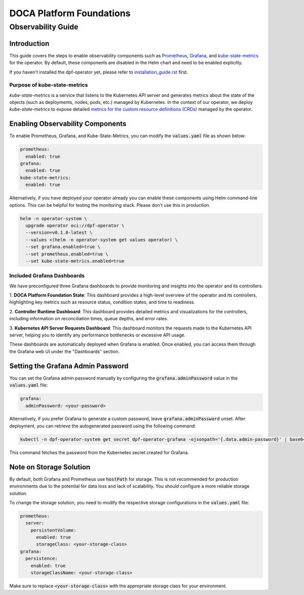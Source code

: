 =========================
DOCA Platform Foundations
=========================

-------------------
Observability Guide
-------------------

Introduction
============

This guide covers the steps to enable observability components such as `Prometheus <https://prometheus.io/>`_,
`Grafana <https://grafana.com/>`_, and `kube-state-metrics <https://github.com/kubernetes/kube-state-metrics>`_ for
the operator. By default, these components are disabled in the Helm chart and need to be enabled explicitly.

If you haven't installed the dpf-operator yet, please refer to `installation_guide.rst <installation_guide.rst>`_ first.

Purpose of kube-state-metrics
-----------------------------

`kube-state-metrics` is a service that listens to the Kubernetes API server and generates metrics about the state of the
objects (such as deployments, nodes, pods, etc.) managed by Kubernetes. In the context of our operator, we deploy
`kube-state-metrics` to expose detailed `metrics for the custom resource definitions (CRDs)
<https://github.com/kubernetes/kube-state-metrics/blob/main/docs/metrics/extend/customresourcestate-metrics.md>`_
managed by the operator.

Enabling Observability Components
=================================

To enable Prometheus, Grafana, and Kube-State-Metrics, you can modify the :code:`values.yaml` file as shown below:

.. code-block:: yaml

    prometheus:
      enabled: true
    grafana:
      enabled: true
    kube-state-metrics:
      enabled: true

Alternatively, if you have deployed your operator already you can enable these components using Helm command-line
options. This can be helpful for testing the monitoring stack. Please don't use this in production.

.. code-block:: bash

    helm -n operator-system \
      upgrade operator oci://dpf-operator \
      --version=v0.1.0-latest \
      --values <(helm -n operator-system get values operator) \
      --set grafana.enabled=true \
      --set prometheus.enabled=true \
      --set kube-state-metrics.enabled=true

Included Grafana Dashboards
---------------------------

We have preconfigured three Grafana dashboards to provide monitoring and insights into the operator and its controllers:

1. **DOCA Platform Foundation State**: This dashboard provides a high-level overview of the operator and its
controllers, highlighting key metrics such as resource status, condition states, and time to readiness.

2. **Controller Runtime Dashboard**: This dashboard provides detailed metrics and visualizations for the controllers,
including information on reconciliation times, queue depths, and error rates.

3. **Kubernetes API Server Requests Dashboard**: This dashboard monitors the requests made to the Kubernetes API server,
helping you to identify any performance bottlenecks or excessive API usage.

These dashboards are automatically deployed when Grafana is enabled. Once enabled, you can access them through the
Grafana web UI under the "Dashboards" section.

Setting the Grafana Admin Password
==================================

You can set the Grafana admin password manually by configuring the :code:`grafana.adminPassword` value in the
:code:`values.yaml` file:

.. code-block:: yaml

    grafana:
      adminPassword: <your-password>

Alternatively, if you prefer Grafana to generate a custom password, leave :code:`grafana.adminPassword` unset. After
deployment, you can retrieve the autogenerated password using the following command:

.. code-block:: bash

    kubectl -n dpf-operator-system get secret dpf-operator-grafana -ojsonpath='{.data.admin-password}' | base64 -d

This command fetches the password from the Kubernetes secret created for Grafana.

Note on Storage Solution
========================

By default, both Grafana and Prometheus use :code:`hostPath` for storage. This is not recommended for production
environments due to the potential for data loss and lack of scalability. You should configure a more reliable storage
solution.

To change the storage solution, you need to modify the respective storage configurations in the :code:`values.yaml` file:

.. code-block:: yaml

    prometheus:
      server:
        persistentVolume:
          enabled: true
          storageClass: <your-storage-class>
    grafana:
      persistence:
        enabled: true
        storageClassName: <your-storage-class>

Make sure to replace :code:`<your-storage-class>` with the appropriate storage class for your environment.
